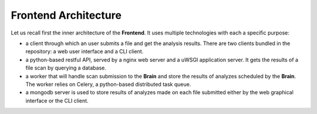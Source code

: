 Frontend Architecture
---------------------

Let us recall first the inner architecture of the **Frontend**. It uses
multiple technologies with each a specific purpose:

* a client through which an user submits a file and get the analysis results.
  There are two clients bundled in the repository: a web user interface and a
  CLI client.
* a python-based restful API, served by a nginx web server and a uWSGI
  application server. It gets the results of a file scan by querying a
  database.
* a worker that will handle scan submission to the **Brain** and store the
  results of analyzes scheduled by the **Brain**. The worker relies on Celery,
  a python-based distributed task queue.
* a mongodb server is used to store results of analyzes made on each file
  submitted either by the web graphical interface or the CLI client. 
